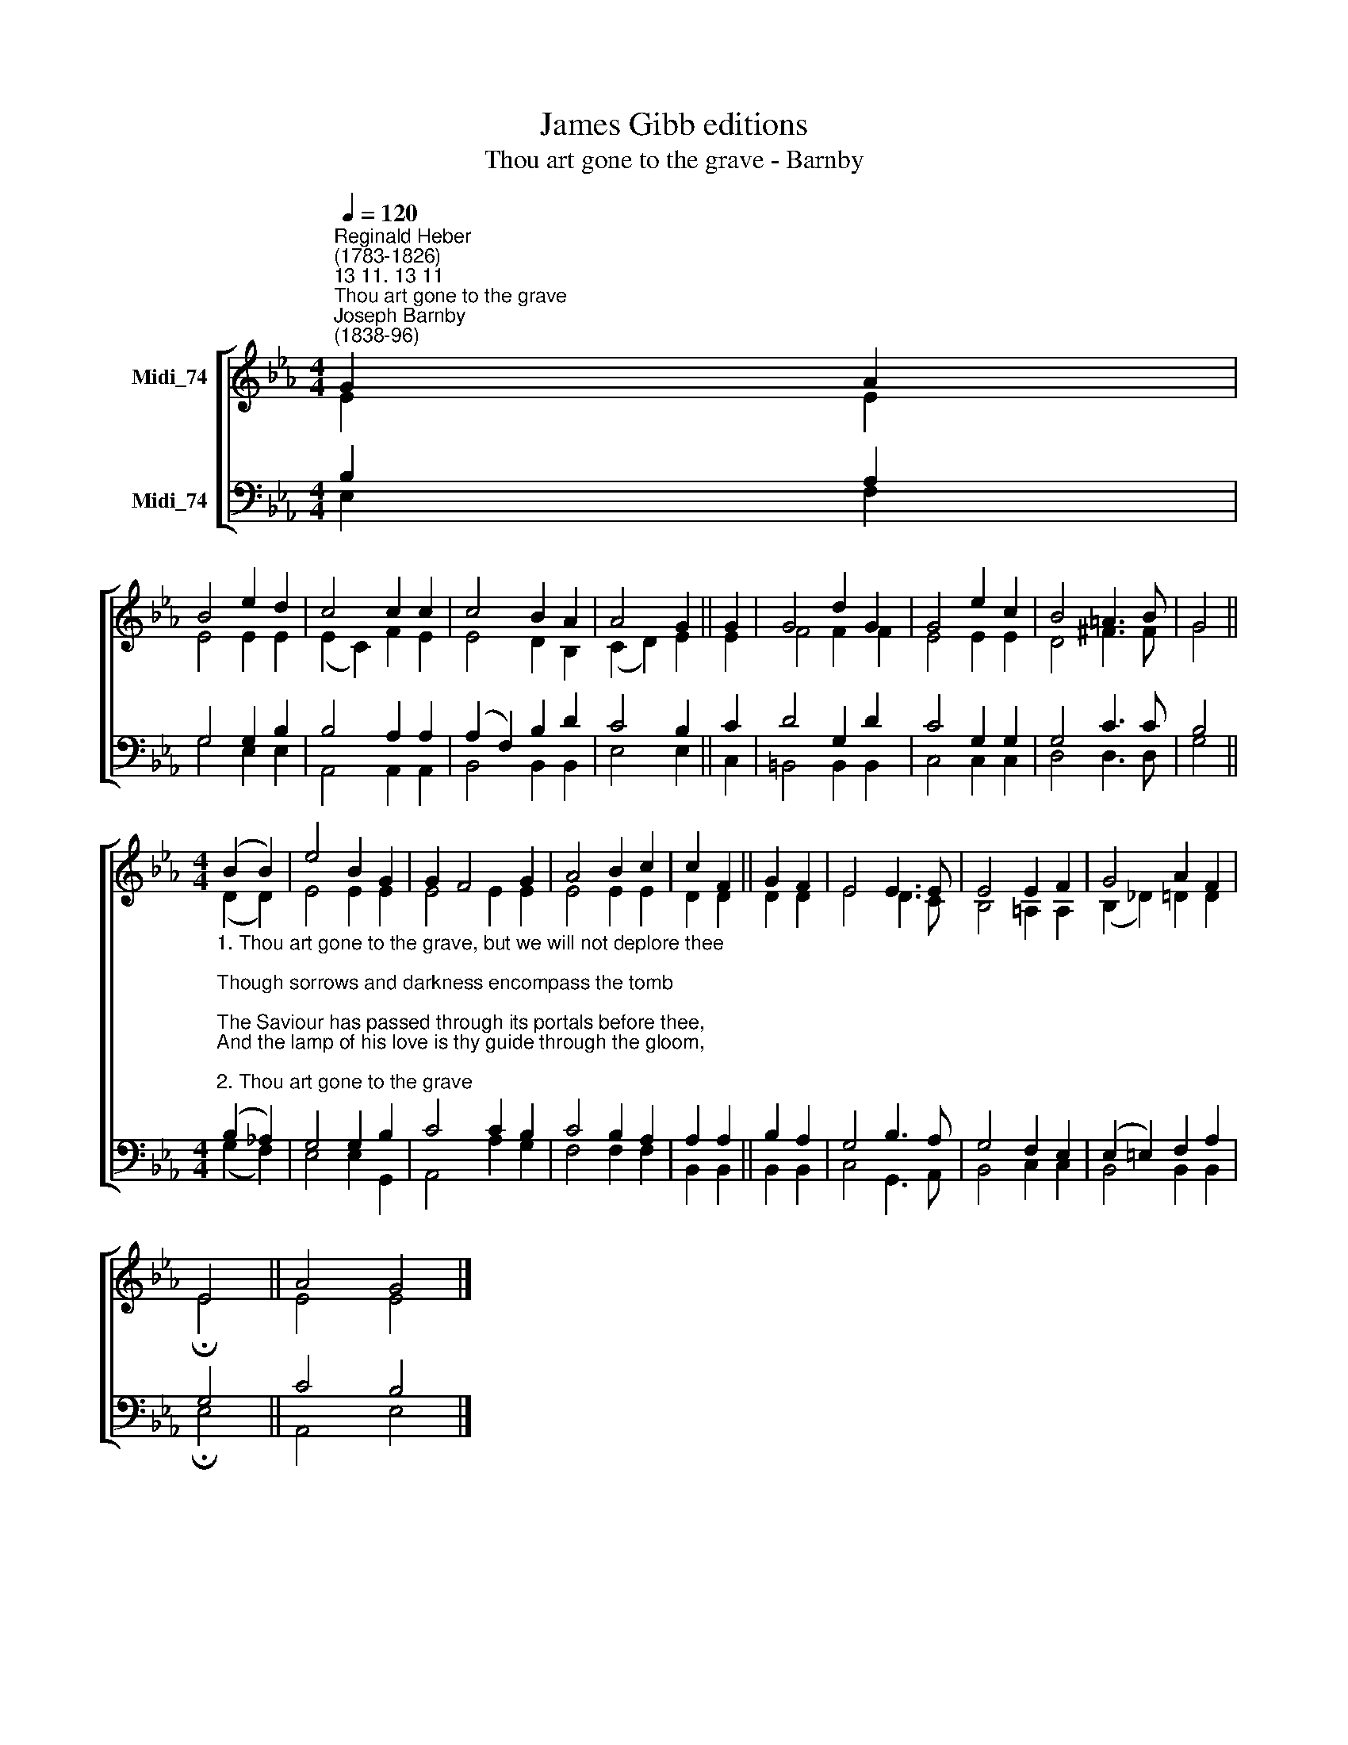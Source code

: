 X:1
T:James Gibb editions
T:Thou art gone to the grave - Barnby
%%score [ ( 1 2 ) ( 3 4 ) ]
L:1/8
Q:1/4=120
M:4/4
K:Eb
V:1 treble nm="Midi_74"
V:2 treble 
V:3 bass nm="Midi_74"
V:4 bass 
V:1
"^Reginald Heber\n(1783-1826)""^13 11. 13 11""^Thou art gone to the grave""^Joseph Barnby\n(1838-96)" G2 A2 | %1
 B4 e2 d2 | c4 c2 c2 | c4 B2 A2 | A4 G2 || G2 | G4 d2 G2 | G4 e2 c2 | B4 =A3 B | G4 || %10
[M:4/4] (B2 B2) | e4 B2 G2 | G2 F4 G2 | A4 B2 c2 | c2 F2 || G2 F2 | E4 E3 E | E4 E2 F2 | G4 A2 F2 | %19
 E4 || A4 G4 |] %21
V:2
 E2 E2 | E4 E2 E2 | (E2 C2) F2 E2 | E4 D2 B,2 | (C2 D2) E2 || E2 | F4 F2 F2 | E4 E2 E2 | D4 ^F3 F | %9
 G4 ||[M:4/4] (D2 D2) | E4 E2 E2 | E4 E2 E2 | E4 E2 E2 | D2 D2 || D2 D2 | E4 D3 C | B,4 =A,2 A,2 | %18
 (B,2 _D2) =D2 D2 | !fermata!E4 || E4 E4 |] %21
V:3
 B,2 A,2 | G,4 G,2 B,2 | B,4 A,2 A,2 | (A,2 F,2) B,2 D2 | C4 B,2 || C2 | D4 G,2 D2 | C4 G,2 G,2 | %8
 G,4 C3 C | B,4 || %10
[M:4/4]"^1. Thou art gone to the grave, but we will not deplore thee;\nThough sorrows and darkness encompass the tomb;\nThe Saviour has passed through its portals before thee,\nAnd the lamp of his love is thy guide through the gloom,\n\n2. Thou art gone to the grave; we no longer behold thee,\nNor tread the rough paths of the world by thy side;\nBut the wide arms of mercy are spread to enfold thee\nAnd sinners may hope, since the Saviour hath died.\n\n3. Thou art gone to the grave, and thy cradle's forsaken.\nWith us thy fond spirit did not tarry long,\nBut the sunshine of heaven beamed bright on thy waking,\nAnd the sound thou didst hear was the seraphim's song.\n\n4. Thou art gone to the grave, but 'twere wrong to deplore thee,\nWhen God was thy ransom, and guardian, and guide.\nHe gave thee, and took thee, and soon will restore thee,\nWhere death hath no sting, since the Saviour hath died." (B,2 !courtesy!_A,2) | %11
 G,4 G,2 B,2 | C4 C2 B,2 | C4 B,2 A,2 | A,2 A,2 || B,2 A,2 | G,4 B,3 A, | G,4 F,2 E,2 | %18
 (E,2 =E,2) F,2 A,2 | G,4 || C4 B,4 |] %21
V:4
 E,2 F,2 | G,4 E,2 E,2 | A,,4 A,,2 A,,2 | B,,4 B,,2 B,,2 | E,4 E,2 || C,2 | =B,,4 B,,2 B,,2 | %7
 C,4 C,2 C,2 | D,4 D,3 D, | G,4 ||[M:4/4] (G,2 F,2) | E,4 E,2 G,,2 | A,,4 A,2 G,2 | F,4 F,2 F,2 | %14
 B,,2 B,,2 || B,,2 B,,2 | C,4 G,,3 A,, | B,,4 C,2 C,2 | B,,4 B,,2 B,,2 | !fermata!E,4 || %20
 A,,4 E,4 |] %21

